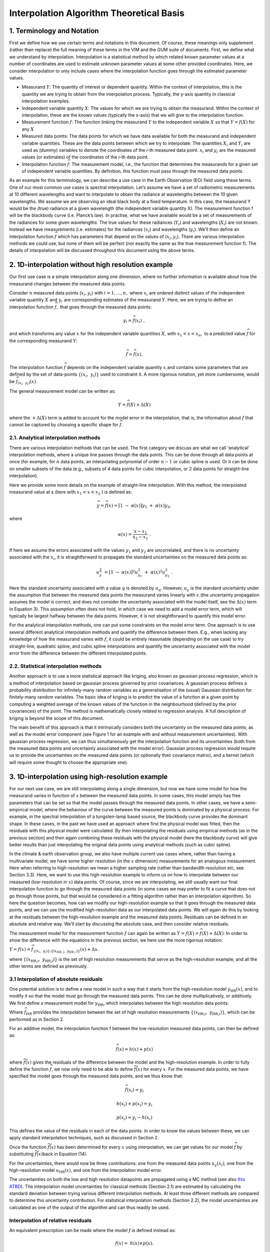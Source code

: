 .. atbd - algorithm theoretical basis
   Author: Pieter De Vis
   Email: pieter.de.vis@npl.co.uk
   Created: 15/04/22

.. _interpolation_atbd:


===========================================
Interpolation Algorithm Theoretical Basis
===========================================


1. Terminology and Notation
========================

First we define how we use certain terms and notations in this document.
Of course, these meanings only supplement (rather than replace) the full
meaning of these terms in the VIM and the GUM suite of documents. First,
we define what we understand by interpolation. Interpolation is a statistical
method by which related known parameter values at a number of coordinates
are used to estimate unknown parameter values at some other provided coordinates.
Here, we consider interpolation to only include cases where the interpolation
function goes through the estimated parameter values.

*  Measurand :math:`Y`: The quantity of interest or dependent quantity.
   Within the context of interpolation, this is the quantity we are
   trying to obtain from the interpolation process. Typically, the
   y-axis quantity in classical interpolation examples.

*  Independent variable quantity :math:`X`: The values for which we are
   trying to obtain the measurand. Within the context of interpolation,
   these are the known values (typically the x-axis) that we will give
   to the interpolation function.

*  Measurement function :math:`f`: The function linking the measurand
   :math:`Y` to the independent variable :math:`X` so that
   :math:`Y = f(X)` for any :math:`X`

*  Measured data points: The data points for which we have data
   available for both the measurand and independent variable quantities.
   These are the data points between which we try to interpolate. The
   quantities :math:`X_{i}\ `\ and :math:`Y_{i}` are used as (dummy)
   variables to denote the coordinates of the *i-*\ th measured data
   point. :math:`x_{i}` and :math:`y_{i}\ `\ are the measured values (or
   estimates) of the coordinates of the *i-*\ th data point.

*  Interpolation function :math:`\widehat{f}`: The measurement
   model, i.e., the function that determines the measurands for a given
   set of independent variable quantities. By definition, this function must
   pass through the measured data points.

As an example for this terminology, we can describe a use case in the
Earth Observation (EO) field using these terms. One of our most common use cases is
spectral interpolation. Let’s assume we have a set of radiometric
measurements at 10 different wavelengths and want to interpolate to
obtain the radiance at wavelengths between the 10 given wavelengths. We
assume we are observing an ideal black body at a fixed temperature. In
this case, the measurand Y would be the (true) radiance at a given
wavelength (the independent variable quantity X). The measurement
function f will be the blackbody curve (i.e. Planck’s law). In practise,
what we have available would be a set of measurements of the radiances
for some given wavelengths. The true values for these radiances
(:math:`Y_{i}`) and wavelengths (:math:`X_{i}`) are not known. Instead we
have measurements (i.e. estimates) for the radiances (:math:`x_{i}`) and
wavelengths (:math:`y_{i}`). We’ll then define an interpolation function
:math:`\widehat{f}` which has parameters that depend on the values of
(:math:`x_{i},y_{i}`). There are various interpolation methods we could use,
but none of them will be perfect (nor exactly the same as the true
measurement function f). The details of interpolation will be discussed
throughout this document using the above terms.

2. 1D-interpolation without high resolution example
================================================

Our first use case is a simple interpolation along one dimension, where
no further information is available about how the measurand changes
between the measured data points.

Consider :math:`n` measured data points (:math:`x_{i},y_{i}`) with
:math:`i = 1,\ldots,n,\ `\ where :math:`x_{i}\ `\ are ordered distinct
values of the independent variable quantity :math:`X` and
:math:`y_{i}\ `\ are corresponding estimates of the measurand :math:`Y`.
Here, we are trying to define an interpolation function
:math:`\widehat{f},` that goes through the measured data points:

.. math::
   y_{i} = \widehat{f}\left( x_{i} \right)\ ,

and which transforms any value :math:`x` for the independent variable
quantities :math:`X`, with :math:`x_{1} < x < x_{n},` to a predicted
value :math:`\widehat{f}` for the corresponding measurand :math:`Y`:

.. math::
   \widehat{f} = \widehat{f}(x).

The interpolation function :math:`\widehat{f}` depends on the independent
variable quantity :math:`x` and contains some parameters that are defined
by the set of data-points
:math:`\left\{ \left( x_{i},\ y_{i} \right) \right\}` used to constraint
it. A more rigorous notation, yet more cumbersome, would be
:math:`\widehat{f}_{(x_{i},\ y_{i})}(x)`.

The general measurement model can be written as:

.. math::
   Y = \widehat{f}(X) + \Delta(X)

where the :math:`+ \Delta(X)` term is added to account for the model
error in the interpolation, that is, the information about :math:`f` that
cannot be captured by choosing a specific shape for :math:`\widehat{f}`.

2.1. Analytical interpolation methods
-------------------------------------

There are various interpolation methods that can be used. The first
category we discuss are what we call ‘analytical’ interpolation methods,
where a unique line passes through the data points. This can be done
through all data points at once (for example, for :math:`n` data points,
an interpolating polynomial of order :math:`n - 1` or cubic spline is
used. Or it can be done on smaller subsets of the data (e.g., subsets of
4 data points for cubic interpolation, or 2 data points for
straight-line interpolation).

Here we provide some more details on the example of straight-line
interpolation. With this method, the interpolated measurand value
at :math:`\text{\ x}` (here with :math:`x_{1} < x < x_{2}` ) is defined
as:

.. math::
 \widehat{y}=\widehat{f}(x) = \left\lbrack 1\  - \ \alpha(x) \right\rbrack y_{1}\  + \ \alpha(x)y_{2},

where

.. math::
 \alpha(x) = \frac{x - x_{1}}{x_{2} - x_{1}}\ .

If here we assume the errors associated with the values :math:`y_{1}`
and :math:`y_{2}` are uncorrelated, and there is no uncertainty
associated with the :math:`x_{i}`, it is straightforward to propagate
the standard uncertainties on the measured data points as:

.. math::
 u_{\widehat{y}}^{2}\  = \left\lbrack 1\  - \ \alpha(x) \right\rbrack^{2} u_{y_{1}}^{2}\  + \ {\alpha(x)}^{2}u_{y_{2}}^{2}\ .

Here the standard uncertainty associated with a value :math:`q` is
denoted by :math:`u_{q}`. However, :math:`u_{y}\ `\ is the standard
uncertainty under the assumption that between the measured data points
the measurand varies linearly with :math:`x` (the uncertainty
propagation assumes the model is correct, and does not consider the
uncertainty associated with the model itself, see the :math:`\Delta(x)`
term in Equation 3). This assumption often does not hold, in which case
we need to add a model error term, which will typically be largest
halfway between the data points. However, it is not straightforward to
quantify this model error.

For the analytical interpolation methods, one can put some constraints
on the model error term. One approach is to
use several different analytical interpolation methods and quantify the
difference between them. E.g., when lacking any knowledge of how the
measurand varies with :math:`f`, it could be entirely reasonable
(depending on the use case) to try straight-line, quadratic spline, and
cubic spline interpolations and quantify the uncertainty associated with
the model error from the difference between the different interpolated
points.

2.2. Statistical interpolation methods
--------------------------------------

Another approach is to use a more statistical approach like kriging,
also known as gaussian process regression, which is a method of
interpolation based on gaussian process governed by prior covariances. A
gaussian process defines a probability distribution for infinitely-many
random variables as a generalisation of the (usual) Gaussian
distribution for finitely-many random variables. The basic idea of
kriging is to predict the value of a function at a given point by
computing a weighted average of the known values of the function in the
neighbourhood (defined by the prior covariances) of the point. The
method is mathematically closely related to regression analysis. A full
description of kriging is beyond the scope of this document.

The main benefit of this approach is that it intrinsically considers
both the uncertainty on the measured data points, as well as the model
error component (see Figure 1 for an example with and without
measurement uncertainties). With gaussian process regression, we can
thus simultaneously get the interpolation function and its uncertainties
(both from the measured data points and uncertainty associated with the
model error). Gaussian process regression would require us to provide
the uncertainties on the measured data points (or optionally their
covariance matrix), and a kernel (which will require some thought to
choose the appropriate one).

.. image:: images/image1.png


3. 1D-interpolation using high-resolution example
=================================================

For our next use case, we are still interpolating along a single
dimension, but now we have some model for how the measurand varies in
function of :math:`x` between the measured data points. In some cases,
this model simply has free parameters that can be set so that the model
passes through the measured data points. In other cases, we have a
semi-empirical model, where the behaviour of the curve between the
measured points is dominated by a physical process. For example, in the
spectral interpolation of a tungsten-lamp based source, the blackbody
curve provides the dominant shape. In these cases, in the past we have
used an approach where first the physical model was fitted, then the
residuals with this physical model were calculated. By then
interpolating the residuals using empirical methods (as in the previous
section) and then again combining these residuals with the physical
model (here the blackbody curve) will give better results than just
interpolating the original data points using analytical methods (such as
cubic spline).

In the climate & earth observation group, we also have multiple current
use cases where, rather than having a multivariate model, we have
some higher resolution (in the :math:`x` dimension) measurements for an
analogous measurement. Here when referring to high-resolution we mean a
higher sampling rate (rather than bandwidth resolution etc, see Section
3.3). Here, we want to use this high-resolution example to inform
us on how to interpolate between our measured (low-resolution in
:math:`x`) data points. Of course, since we are interpolating, we still
usually want our final interpolation function to go through the measured
data points (in some cases we may prefer to fit a curve that does not go
through those points, but that would be considered in a fitting
algorithm rather than an interpolation algorithm). So here the question
becomes, how can we modify our high-resolution example so that it goes
through the measured data points, and we can use the modified
high-resolution data as our interpolated data points. We will again do
this by looking at the residuals between the high-resolution example and
the measured data points. Residuals can be defined in an absolute and
relative way. We’ll start by discussing the absolute case, and then
consider relative residuals.


The measurement model for the measurement function :math:`f` can again
be written as :math:`Y = f(X)=\widehat{f}(X) + \Delta(X)`. In order to show the
difference with the equations in the previous section, we here use the more rigorous notation:

:math:`Y=f(x)=\widehat{f}_{\left\{(x_{i},\ y_{i})\right\};\left\{(x_{HR,i},\ y_{HR,i})\right\}}(x)+\Delta{x}`.


where
:math:`\left\{ \left( x_{\text{HR,i}},\ y_{\text{HR,i}} \right) \right\}`
is the set of high resolution measurements that serve as the
high-resolution example, and all the other terms are defined as previously.

3.1 Interpolation of absolute residuals
-----------------------------------------

One potential solution is to define a new model in such a way that it
starts from the high-resolution model :math:`y_{\text{HR}}(x)`, and to
modify it so that the model must go through the measured data points.
This can be done multiplicatively, or additively. We first define a
measurement model for :math:`y_{\text{HR}}`, which interpolates between
the high-resolution data points:

.. math::h(x)=f ̂_HR (x)+Δ_"HR"  (x)
 h(x) = {\widehat{f}}_{HR}(x)+ \Delta_{HR}(x),

Where :math:`{\widehat{f}}_{HR}` provides the interpolation between the set
of high resolution measurements
:math:`\left\{ \left( x_{\text{HR,i}},\ y_{\text{HR,i}} \right) \right\}`,
which can be performed as in Section 2.

For an additive model, the interpolation function f between the
low-resolution measured data points, can then be defined as:

.. math::
 \widehat{f}(x) = h(x) + p(x)

where :math:`\widetilde{f}(x)` gives the residuals of the difference
between the model and the high-resolution example. In order to fully
define the function :math:`{\widehat{f}}_{}`, we now only need to be able
to define :math:`\widetilde{f}(x)` for every :math:`x`. For the measured
data points, we have specified the model goes through the measured data
points, and we thus know that:

.. math::
 \widehat{f}(x_{i}) = y_{i}

.. math::
 h(x_{i}) + p(x_{i}) = y_{i}

.. math::
  p(x_{i}) = y_{i} - h(x_{i})

This defines the value of the residuals in each of the data points. In
order to know the values between these, we can apply standard
interpolation techniques, such as discussed in Section 2.

Once the function :math:`\widetilde{f}(x)` has been determined for every
:math:`x` using interpolation, we can get values for our model
:math:`{\widehat{f}}_{}` by substituting :math:`\widetilde{f}(x)`\ back in
Equation (14).

For the uncertainties, there would now be three contributions: one from
the measured data points :math:`u_{y}\left( x_{i} \right)`, one from the
high-resolution model :math:`u_{\text{HR}}(x)`, and one from the
interpolation model error.

The uncertainties on both the low and high resolution datapoints are propagated using
a MC method (see also `this ATBD <https://punpy.readthedocs.io/en/latest/content/atbd.html#monte-carlo-method>`_).
The interpolation model uncertainties for classical methods (Section 2.1)
are estimated by calculating the standard deviation between trying various
different interpolation methods. At least three different methods are compared
to determine this uncertainty contribution. For statistical interpolation
methods (Section 2.2), the model uncertainties are calculated as one of
the output of the algorithm and can thus readily be used.

Interpolation of relative residuals
-----------------------------------

An equivalent prescription can be made where the model :math:`f` is
defined instead as:

.. math::
 f(x) = \ h(x) \times p(x).

In this case it follows from the assumption that this model must go
through the measured data points that:

.. math::
 p\left( x_{i} \right) = \frac{y_{i}}{h\left( x_{i} \right)},

which again yields a value for the :math:`p(x)` function for each of the
data points, for which again we can use the interpolation methods from
Section 2 to get\ :math:`p(x)`\ for any data point and
substitute the result in Equation (18).

We note that both cases are equivalent, and can be converted into each
other by simply taking the logarithm (though proper care should be taken
in the transformation of the uncertainties and probability
distributions). The uncertainty propagation is also completely analogue,
but using relative uncertainties instead of absolute uncertainties.

Resolution considerations
-------------------------
In the previous section, we have stated that we use a high-resolution
example in order to interpolate between low-resolution data points. Here
we specify in some more detail what is meant by this and give some other
considerations about resolution. When we are talking about our
high-resolution example, we are really talking about the sampling
interval, i.e. the step size. The high-resolution examples thus simply
have more measurement between two of the low resolution data points.

The confusion comes from the fact that within EO, resolution often
refers to the bandwidth of a certain measurement. Any radiance
instrument will be sensitive not only to a single wavelength, but to a
range of wavelengths. This range of wavelengths can be described by the
spectral response function (SRF), which is typically characterised by a
single parameter, the bandwidth.

For most applications in EO where we use a high-resolution spectrum as
an example to interpolate between some low-resolution measured data
points, the bandwidth for the high-resolution and low-resolution will be
different. However, in order to apply our interpolation methods
consistently, both the measured data points and the high-resolution
(i.e. small sampling intervals) example need to have the same bandwidth
(and ideally the same SRF shape as well). If this is not the case, a
pre-processing step should be applied. This can be done to the spectrum
with the smallest bandwidth in order to make the SRFs as consistent as
possible (convolving this spectrum with e.g. a gaussian filter will
widen the band with), or to the measured data points by applying a
correction (needs to assume the spectral shape is known). This
pre-processing step will not be handled by the **comet_maths** interpolation module, and
will need to be done prior to passing the data.
